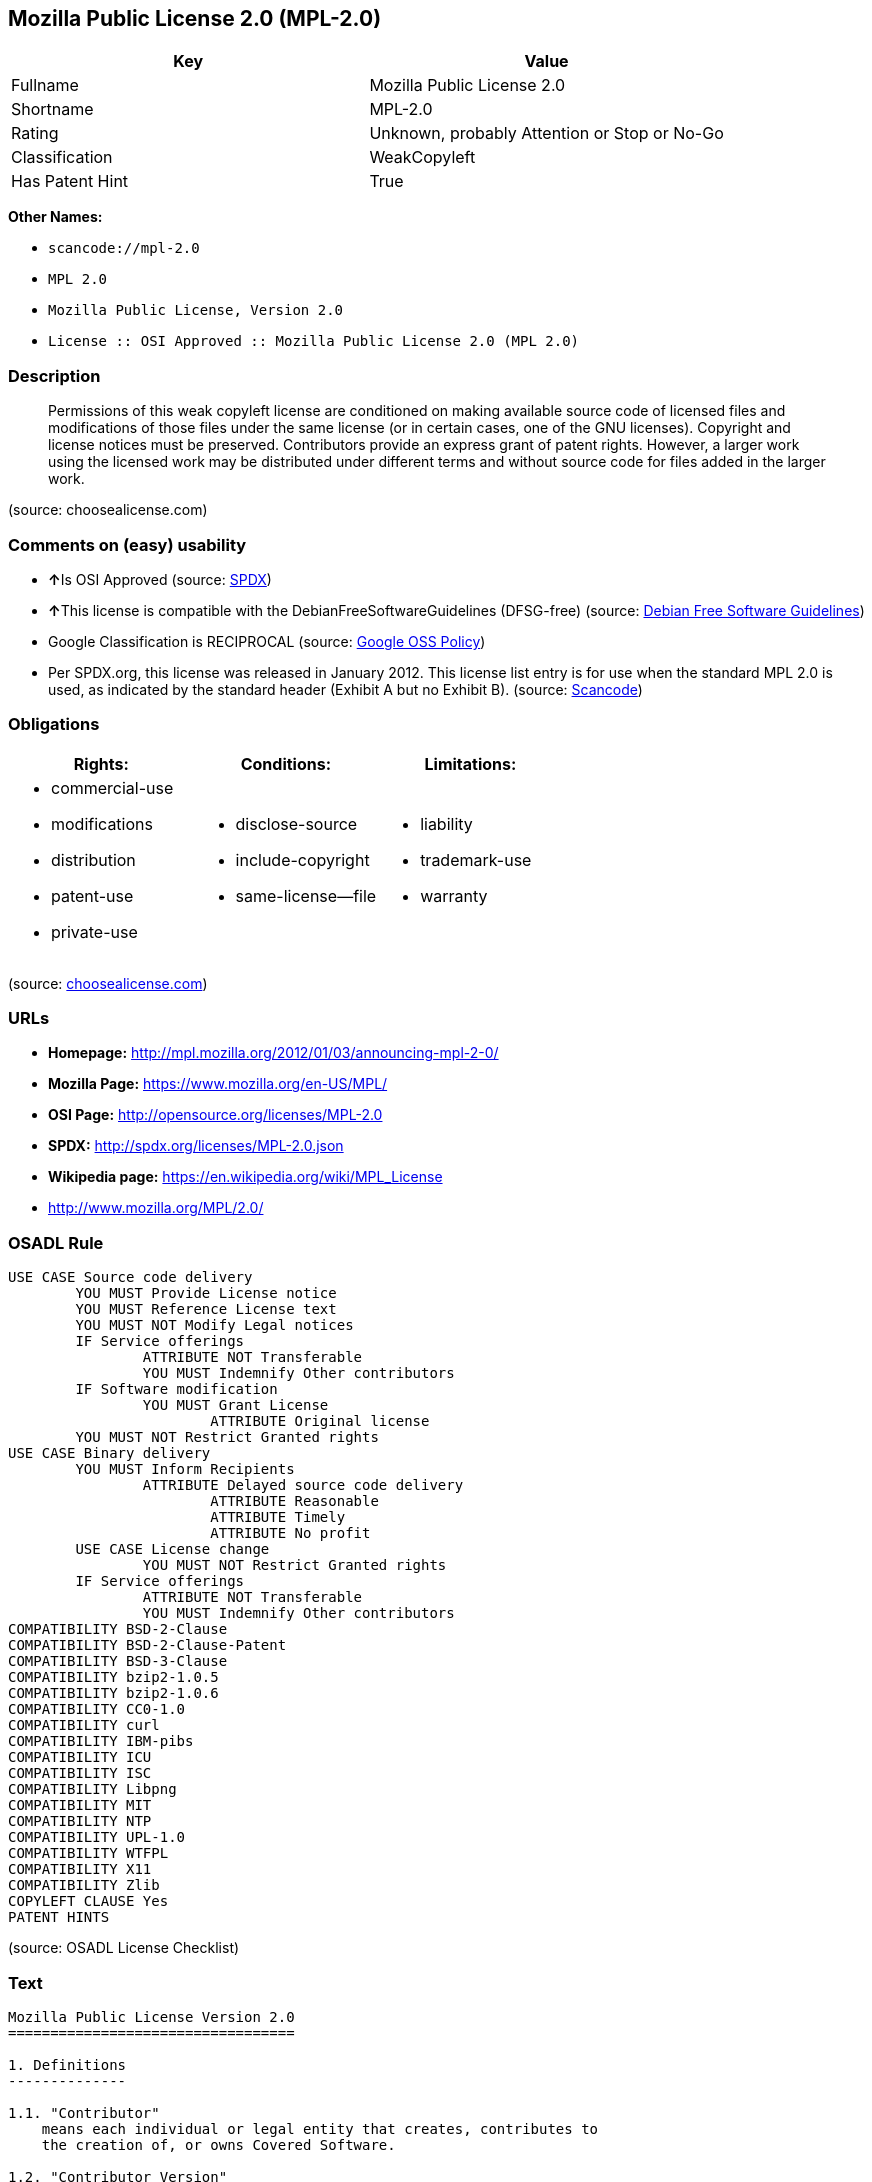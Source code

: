 == Mozilla Public License 2.0 (MPL-2.0)

[cols=",",options="header",]
|===
|Key |Value
|Fullname |Mozilla Public License 2.0
|Shortname |MPL-2.0
|Rating |Unknown, probably Attention or Stop or No-Go
|Classification |WeakCopyleft
|Has Patent Hint |True
|===

*Other Names:*

* `+scancode://mpl-2.0+`
* `+MPL 2.0+`
* `+Mozilla Public License, Version 2.0+`
* `+License :: OSI Approved :: Mozilla Public License 2.0 (MPL 2.0)+`

=== Description

____
Permissions of this weak copyleft license are conditioned on making
available source code of licensed files and modifications of those files
under the same license (or in certain cases, one of the GNU licenses).
Copyright and license notices must be preserved. Contributors provide an
express grant of patent rights. However, a larger work using the
licensed work may be distributed under different terms and without
source code for files added in the larger work.
____

(source: choosealicense.com)

=== Comments on (easy) usability

* **↑**Is OSI Approved (source:
https://spdx.org/licenses/MPL-2.0.html[SPDX])
* **↑**This license is compatible with the DebianFreeSoftwareGuidelines
(DFSG-free) (source: https://wiki.debian.org/DFSGLicenses[Debian Free
Software Guidelines])
* Google Classification is RECIPROCAL (source:
https://opensource.google.com/docs/thirdparty/licenses/[Google OSS
Policy])
* Per SPDX.org, this license was released in January 2012. This license
list entry is for use when the standard MPL 2.0 is used, as indicated by
the standard header (Exhibit A but no Exhibit B). (source:
https://github.com/nexB/scancode-toolkit/blob/develop/src/licensedcode/data/licenses/mpl-2.0.yml[Scancode])

=== Obligations

[cols=",,",options="header",]
|===
|Rights: |Conditions: |Limitations:
a|
* commercial-use
* modifications
* distribution
* patent-use
* private-use

a|
* disclose-source
* include-copyright
* same-license--file

a|
* liability
* trademark-use
* warranty

|===

(source:
https://github.com/github/choosealicense.com/blob/gh-pages/_licenses/mpl-2.0.txt[choosealicense.com])

=== URLs

* *Homepage:* http://mpl.mozilla.org/2012/01/03/announcing-mpl-2-0/
* *Mozilla Page:* https://www.mozilla.org/en-US/MPL/
* *OSI Page:* http://opensource.org/licenses/MPL-2.0
* *SPDX:* http://spdx.org/licenses/MPL-2.0.json
* *Wikipedia page:* https://en.wikipedia.org/wiki/MPL_License
* http://www.mozilla.org/MPL/2.0/

=== OSADL Rule

....
USE CASE Source code delivery
	YOU MUST Provide License notice
	YOU MUST Reference License text
	YOU MUST NOT Modify Legal notices
	IF Service offerings
		ATTRIBUTE NOT Transferable
		YOU MUST Indemnify Other contributors
	IF Software modification
		YOU MUST Grant License
			ATTRIBUTE Original license
	YOU MUST NOT Restrict Granted rights
USE CASE Binary delivery
	YOU MUST Inform Recipients
		ATTRIBUTE Delayed source code delivery
			ATTRIBUTE Reasonable
			ATTRIBUTE Timely
			ATTRIBUTE No profit
	USE CASE License change
		YOU MUST NOT Restrict Granted rights
	IF Service offerings
		ATTRIBUTE NOT Transferable
		YOU MUST Indemnify Other contributors
COMPATIBILITY BSD-2-Clause
COMPATIBILITY BSD-2-Clause-Patent
COMPATIBILITY BSD-3-Clause
COMPATIBILITY bzip2-1.0.5
COMPATIBILITY bzip2-1.0.6
COMPATIBILITY CC0-1.0
COMPATIBILITY curl
COMPATIBILITY IBM-pibs
COMPATIBILITY ICU
COMPATIBILITY ISC
COMPATIBILITY Libpng
COMPATIBILITY MIT
COMPATIBILITY NTP
COMPATIBILITY UPL-1.0
COMPATIBILITY WTFPL
COMPATIBILITY X11
COMPATIBILITY Zlib
COPYLEFT CLAUSE Yes
PATENT HINTS
....

(source: OSADL License Checklist)

=== Text

....
Mozilla Public License Version 2.0
==================================

1. Definitions
--------------

1.1. "Contributor"
    means each individual or legal entity that creates, contributes to
    the creation of, or owns Covered Software.

1.2. "Contributor Version"
    means the combination of the Contributions of others (if any) used
    by a Contributor and that particular Contributor's Contribution.

1.3. "Contribution"
    means Covered Software of a particular Contributor.

1.4. "Covered Software"
    means Source Code Form to which the initial Contributor has attached
    the notice in Exhibit A, the Executable Form of such Source Code
    Form, and Modifications of such Source Code Form, in each case
    including portions thereof.

1.5. "Incompatible With Secondary Licenses"
    means

    (a) that the initial Contributor has attached the notice described
        in Exhibit B to the Covered Software; or

    (b) that the Covered Software was made available under the terms of
        version 1.1 or earlier of the License, but not also under the
        terms of a Secondary License.

1.6. "Executable Form"
    means any form of the work other than Source Code Form.

1.7. "Larger Work"
    means a work that combines Covered Software with other material, in 
    a separate file or files, that is not Covered Software.

1.8. "License"
    means this document.

1.9. "Licensable"
    means having the right to grant, to the maximum extent possible,
    whether at the time of the initial grant or subsequently, any and
    all of the rights conveyed by this License.

1.10. "Modifications"
    means any of the following:

    (a) any file in Source Code Form that results from an addition to,
        deletion from, or modification of the contents of Covered
        Software; or

    (b) any new file in Source Code Form that contains any Covered
        Software.

1.11. "Patent Claims" of a Contributor
    means any patent claim(s), including without limitation, method,
    process, and apparatus claims, in any patent Licensable by such
    Contributor that would be infringed, but for the grant of the
    License, by the making, using, selling, offering for sale, having
    made, import, or transfer of either its Contributions or its
    Contributor Version.

1.12. "Secondary License"
    means either the GNU General Public License, Version 2.0, the GNU
    Lesser General Public License, Version 2.1, the GNU Affero General
    Public License, Version 3.0, or any later versions of those
    licenses.

1.13. "Source Code Form"
    means the form of the work preferred for making modifications.

1.14. "You" (or "Your")
    means an individual or a legal entity exercising rights under this
    License. For legal entities, "You" includes any entity that
    controls, is controlled by, or is under common control with You. For
    purposes of this definition, "control" means (a) the power, direct
    or indirect, to cause the direction or management of such entity,
    whether by contract or otherwise, or (b) ownership of more than
    fifty percent (50%) of the outstanding shares or beneficial
    ownership of such entity.

2. License Grants and Conditions
--------------------------------

2.1. Grants

Each Contributor hereby grants You a world-wide, royalty-free,
non-exclusive license:

(a) under intellectual property rights (other than patent or trademark)
    Licensable by such Contributor to use, reproduce, make available,
    modify, display, perform, distribute, and otherwise exploit its
    Contributions, either on an unmodified basis, with Modifications, or
    as part of a Larger Work; and

(b) under Patent Claims of such Contributor to make, use, sell, offer
    for sale, have made, import, and otherwise transfer either its
    Contributions or its Contributor Version.

2.2. Effective Date

The licenses granted in Section 2.1 with respect to any Contribution
become effective for each Contribution on the date the Contributor first
distributes such Contribution.

2.3. Limitations on Grant Scope

The licenses granted in this Section 2 are the only rights granted under
this License. No additional rights or licenses will be implied from the
distribution or licensing of Covered Software under this License.
Notwithstanding Section 2.1(b) above, no patent license is granted by a
Contributor:

(a) for any code that a Contributor has removed from Covered Software;
    or

(b) for infringements caused by: (i) Your and any other third party's
    modifications of Covered Software, or (ii) the combination of its
    Contributions with other software (except as part of its Contributor
    Version); or

(c) under Patent Claims infringed by Covered Software in the absence of
    its Contributions.

This License does not grant any rights in the trademarks, service marks,
or logos of any Contributor (except as may be necessary to comply with
the notice requirements in Section 3.4).

2.4. Subsequent Licenses

No Contributor makes additional grants as a result of Your choice to
distribute the Covered Software under a subsequent version of this
License (see Section 10.2) or under the terms of a Secondary License (if
permitted under the terms of Section 3.3).

2.5. Representation

Each Contributor represents that the Contributor believes its
Contributions are its original creation(s) or it has sufficient rights
to grant the rights to its Contributions conveyed by this License.

2.6. Fair Use

This License is not intended to limit any rights You have under
applicable copyright doctrines of fair use, fair dealing, or other
equivalents.

2.7. Conditions

Sections 3.1, 3.2, 3.3, and 3.4 are conditions of the licenses granted
in Section 2.1.

3. Responsibilities
-------------------

3.1. Distribution of Source Form

All distribution of Covered Software in Source Code Form, including any
Modifications that You create or to which You contribute, must be under
the terms of this License. You must inform recipients that the Source
Code Form of the Covered Software is governed by the terms of this
License, and how they can obtain a copy of this License. You may not
attempt to alter or restrict the recipients' rights in the Source Code
Form.

3.2. Distribution of Executable Form

If You distribute Covered Software in Executable Form then:

(a) such Covered Software must also be made available in Source Code
    Form, as described in Section 3.1, and You must inform recipients of
    the Executable Form how they can obtain a copy of such Source Code
    Form by reasonable means in a timely manner, at a charge no more
    than the cost of distribution to the recipient; and

(b) You may distribute such Executable Form under the terms of this
    License, or sublicense it under different terms, provided that the
    license for the Executable Form does not attempt to limit or alter
    the recipients' rights in the Source Code Form under this License.

3.3. Distribution of a Larger Work

You may create and distribute a Larger Work under terms of Your choice,
provided that You also comply with the requirements of this License for
the Covered Software. If the Larger Work is a combination of Covered
Software with a work governed by one or more Secondary Licenses, and the
Covered Software is not Incompatible With Secondary Licenses, this
License permits You to additionally distribute such Covered Software
under the terms of such Secondary License(s), so that the recipient of
the Larger Work may, at their option, further distribute the Covered
Software under the terms of either this License or such Secondary
License(s).

3.4. Notices

You may not remove or alter the substance of any license notices
(including copyright notices, patent notices, disclaimers of warranty,
or limitations of liability) contained within the Source Code Form of
the Covered Software, except that You may alter any license notices to
the extent required to remedy known factual inaccuracies.

3.5. Application of Additional Terms

You may choose to offer, and to charge a fee for, warranty, support,
indemnity or liability obligations to one or more recipients of Covered
Software. However, You may do so only on Your own behalf, and not on
behalf of any Contributor. You must make it absolutely clear that any
such warranty, support, indemnity, or liability obligation is offered by
You alone, and You hereby agree to indemnify every Contributor for any
liability incurred by such Contributor as a result of warranty, support,
indemnity or liability terms You offer. You may include additional
disclaimers of warranty and limitations of liability specific to any
jurisdiction.

4. Inability to Comply Due to Statute or Regulation
---------------------------------------------------

If it is impossible for You to comply with any of the terms of this
License with respect to some or all of the Covered Software due to
statute, judicial order, or regulation then You must: (a) comply with
the terms of this License to the maximum extent possible; and (b)
describe the limitations and the code they affect. Such description must
be placed in a text file included with all distributions of the Covered
Software under this License. Except to the extent prohibited by statute
or regulation, such description must be sufficiently detailed for a
recipient of ordinary skill to be able to understand it.

5. Termination
--------------

5.1. The rights granted under this License will terminate automatically
if You fail to comply with any of its terms. However, if You become
compliant, then the rights granted under this License from a particular
Contributor are reinstated (a) provisionally, unless and until such
Contributor explicitly and finally terminates Your grants, and (b) on an
ongoing basis, if such Contributor fails to notify You of the
non-compliance by some reasonable means prior to 60 days after You have
come back into compliance. Moreover, Your grants from a particular
Contributor are reinstated on an ongoing basis if such Contributor
notifies You of the non-compliance by some reasonable means, this is the
first time You have received notice of non-compliance with this License
from such Contributor, and You become compliant prior to 30 days after
Your receipt of the notice.

5.2. If You initiate litigation against any entity by asserting a patent
infringement claim (excluding declaratory judgment actions,
counter-claims, and cross-claims) alleging that a Contributor Version
directly or indirectly infringes any patent, then the rights granted to
You by any and all Contributors for the Covered Software under Section
2.1 of this License shall terminate.

5.3. In the event of termination under Sections 5.1 or 5.2 above, all
end user license agreements (excluding distributors and resellers) which
have been validly granted by You or Your distributors under this License
prior to termination shall survive termination.

************************************************************************
*                                                                      *
*  6. Disclaimer of Warranty                                           *
*  -------------------------                                           *
*                                                                      *
*  Covered Software is provided under this License on an "as is"       *
*  basis, without warranty of any kind, either expressed, implied, or  *
*  statutory, including, without limitation, warranties that the       *
*  Covered Software is free of defects, merchantable, fit for a        *
*  particular purpose or non-infringing. The entire risk as to the     *
*  quality and performance of the Covered Software is with You.        *
*  Should any Covered Software prove defective in any respect, You     *
*  (not any Contributor) assume the cost of any necessary servicing,   *
*  repair, or correction. This disclaimer of warranty constitutes an   *
*  essential part of this License. No use of any Covered Software is   *
*  authorized under this License except under this disclaimer.         *
*                                                                      *
************************************************************************

************************************************************************
*                                                                      *
*  7. Limitation of Liability                                          *
*  --------------------------                                          *
*                                                                      *
*  Under no circumstances and under no legal theory, whether tort      *
*  (including negligence), contract, or otherwise, shall any           *
*  Contributor, or anyone who distributes Covered Software as          *
*  permitted above, be liable to You for any direct, indirect,         *
*  special, incidental, or consequential damages of any character      *
*  including, without limitation, damages for lost profits, loss of    *
*  goodwill, work stoppage, computer failure or malfunction, or any    *
*  and all other commercial damages or losses, even if such party      *
*  shall have been informed of the possibility of such damages. This   *
*  limitation of liability shall not apply to liability for death or   *
*  personal injury resulting from such party's negligence to the       *
*  extent applicable law prohibits such limitation. Some               *
*  jurisdictions do not allow the exclusion or limitation of           *
*  incidental or consequential damages, so this exclusion and          *
*  limitation may not apply to You.                                    *
*                                                                      *
************************************************************************

8. Litigation
-------------

Any litigation relating to this License may be brought only in the
courts of a jurisdiction where the defendant maintains its principal
place of business and such litigation shall be governed by laws of that
jurisdiction, without reference to its conflict-of-law provisions.
Nothing in this Section shall prevent a party's ability to bring
cross-claims or counter-claims.

9. Miscellaneous
----------------

This License represents the complete agreement concerning the subject
matter hereof. If any provision of this License is held to be
unenforceable, such provision shall be reformed only to the extent
necessary to make it enforceable. Any law or regulation which provides
that the language of a contract shall be construed against the drafter
shall not be used to construe this License against a Contributor.

10. Versions of the License
---------------------------

10.1. New Versions

Mozilla Foundation is the license steward. Except as provided in Section
10.3, no one other than the license steward has the right to modify or
publish new versions of this License. Each version will be given a
distinguishing version number.

10.2. Effect of New Versions

You may distribute the Covered Software under the terms of the version
of the License under which You originally received the Covered Software,
or under the terms of any subsequent version published by the license
steward.

10.3. Modified Versions

If you create software not governed by this License, and you want to
create a new license for such software, you may create and use a
modified version of this License if you rename the license and remove
any references to the name of the license steward (except to note that
such modified license differs from this License).

10.4. Distributing Source Code Form that is Incompatible With Secondary
Licenses

If You choose to distribute Source Code Form that is Incompatible With
Secondary Licenses under the terms of this version of the License, the
notice described in Exhibit B of this License must be attached.

Exhibit A - Source Code Form License Notice
-------------------------------------------

  This Source Code Form is subject to the terms of the Mozilla Public
  License, v. 2.0. If a copy of the MPL was not distributed with this
  file, You can obtain one at http://mozilla.org/MPL/2.0/.

If it is not possible or desirable to put the notice in a particular
file, then You may include the notice in a location (such as a LICENSE
file in a relevant directory) where a recipient would be likely to look
for such a notice.

You may add additional accurate notices of copyright ownership.

Exhibit B - "Incompatible With Secondary Licenses" Notice
---------------------------------------------------------

  This Source Code Form is "Incompatible With Secondary Licenses", as
  defined by the Mozilla Public License, v. 2.0.
....

'''''

=== Raw Data

....
{
    "__impliedNames": [
        "MPL-2.0",
        "Mozilla Public License 2.0",
        "scancode://mpl-2.0",
        "MPL 2.0",
        "mpl-2.0",
        "Mozilla Public License, Version 2.0",
        "License :: OSI Approved :: Mozilla Public License 2.0 (MPL 2.0)"
    ],
    "__impliedId": "MPL-2.0",
    "__impliedAmbiguousNames": [
        "Mozilla Public License (MPL)"
    ],
    "__hasPatentHint": true,
    "facts": {
        "Open Knowledge International": {
            "is_generic": null,
            "status": "active",
            "domain_software": true,
            "url": "https://opensource.org/licenses/MPL-2.0",
            "maintainer": "Mozilla Foundation",
            "od_conformance": "not reviewed",
            "_sourceURL": "https://github.com/okfn/licenses/blob/master/licenses.csv",
            "domain_data": false,
            "osd_conformance": "approved",
            "id": "MPL-2.0",
            "title": "Mozilla Public License 2.0",
            "_implications": {
                "__impliedNames": [
                    "MPL-2.0",
                    "Mozilla Public License 2.0"
                ],
                "__impliedId": "MPL-2.0",
                "__impliedURLs": [
                    [
                        null,
                        "https://opensource.org/licenses/MPL-2.0"
                    ]
                ]
            },
            "domain_content": false
        },
        "SPDX": {
            "isSPDXLicenseDeprecated": false,
            "spdxFullName": "Mozilla Public License 2.0",
            "spdxDetailsURL": "http://spdx.org/licenses/MPL-2.0.json",
            "_sourceURL": "https://spdx.org/licenses/MPL-2.0.html",
            "spdxLicIsOSIApproved": true,
            "spdxSeeAlso": [
                "http://www.mozilla.org/MPL/2.0/",
                "https://opensource.org/licenses/MPL-2.0"
            ],
            "_implications": {
                "__impliedNames": [
                    "MPL-2.0",
                    "Mozilla Public License 2.0"
                ],
                "__impliedId": "MPL-2.0",
                "__impliedJudgement": [
                    [
                        "SPDX",
                        {
                            "tag": "PositiveJudgement",
                            "contents": "Is OSI Approved"
                        }
                    ]
                ],
                "__isOsiApproved": true,
                "__impliedURLs": [
                    [
                        "SPDX",
                        "http://spdx.org/licenses/MPL-2.0.json"
                    ],
                    [
                        null,
                        "http://www.mozilla.org/MPL/2.0/"
                    ],
                    [
                        null,
                        "https://opensource.org/licenses/MPL-2.0"
                    ]
                ]
            },
            "spdxLicenseId": "MPL-2.0"
        },
        "OSADL License Checklist": {
            "_sourceURL": "https://www.osadl.org/fileadmin/checklists/unreflicenses/MPL-2.0.txt",
            "spdxId": "MPL-2.0",
            "osadlRule": "USE CASE Source code delivery\n\tYOU MUST Provide License notice\n\tYOU MUST Reference License text\n\tYOU MUST NOT Modify Legal notices\n\tIF Service offerings\n\t\tATTRIBUTE NOT Transferable\n\t\tYOU MUST Indemnify Other contributors\n\tIF Software modification\n\t\tYOU MUST Grant License\n\t\t\tATTRIBUTE Original license\n\tYOU MUST NOT Restrict Granted rights\nUSE CASE Binary delivery\n\tYOU MUST Inform Recipients\n\t\tATTRIBUTE Delayed source code delivery\n\t\t\tATTRIBUTE Reasonable\n\t\t\tATTRIBUTE Timely\n\t\t\tATTRIBUTE No profit\n\tUSE CASE License change\n\t\tYOU MUST NOT Restrict Granted rights\n\tIF Service offerings\n\t\tATTRIBUTE NOT Transferable\n\t\tYOU MUST Indemnify Other contributors\nCOMPATIBILITY BSD-2-Clause\r\nCOMPATIBILITY BSD-2-Clause-Patent\r\nCOMPATIBILITY BSD-3-Clause\r\nCOMPATIBILITY bzip2-1.0.5\r\nCOMPATIBILITY bzip2-1.0.6\r\nCOMPATIBILITY CC0-1.0\r\nCOMPATIBILITY curl\r\nCOMPATIBILITY IBM-pibs\r\nCOMPATIBILITY ICU\r\nCOMPATIBILITY ISC\r\nCOMPATIBILITY Libpng\r\nCOMPATIBILITY MIT\r\nCOMPATIBILITY NTP\r\nCOMPATIBILITY UPL-1.0\r\nCOMPATIBILITY WTFPL\r\nCOMPATIBILITY X11\r\nCOMPATIBILITY Zlib\r\nCOPYLEFT CLAUSE Yes\nPATENT HINTS\n",
            "_implications": {
                "__impliedNames": [
                    "MPL-2.0"
                ],
                "__impliedCopyleft": [
                    [
                        "OSADL License Checklist",
                        "Copyleft"
                    ]
                ],
                "__calculatedCopyleft": "Copyleft"
            }
        },
        "Scancode": {
            "otherUrls": [
                "https://opensource.org/licenses/MPL-2.0"
            ],
            "homepageUrl": "http://mpl.mozilla.org/2012/01/03/announcing-mpl-2-0/",
            "shortName": "MPL 2.0",
            "textUrls": null,
            "text": "Mozilla Public License Version 2.0\n==================================\n\n1. Definitions\n--------------\n\n1.1. \"Contributor\"\n    means each individual or legal entity that creates, contributes to\n    the creation of, or owns Covered Software.\n\n1.2. \"Contributor Version\"\n    means the combination of the Contributions of others (if any) used\n    by a Contributor and that particular Contributor's Contribution.\n\n1.3. \"Contribution\"\n    means Covered Software of a particular Contributor.\n\n1.4. \"Covered Software\"\n    means Source Code Form to which the initial Contributor has attached\n    the notice in Exhibit A, the Executable Form of such Source Code\n    Form, and Modifications of such Source Code Form, in each case\n    including portions thereof.\n\n1.5. \"Incompatible With Secondary Licenses\"\n    means\n\n    (a) that the initial Contributor has attached the notice described\n        in Exhibit B to the Covered Software; or\n\n    (b) that the Covered Software was made available under the terms of\n        version 1.1 or earlier of the License, but not also under the\n        terms of a Secondary License.\n\n1.6. \"Executable Form\"\n    means any form of the work other than Source Code Form.\n\n1.7. \"Larger Work\"\n    means a work that combines Covered Software with other material, in \n    a separate file or files, that is not Covered Software.\n\n1.8. \"License\"\n    means this document.\n\n1.9. \"Licensable\"\n    means having the right to grant, to the maximum extent possible,\n    whether at the time of the initial grant or subsequently, any and\n    all of the rights conveyed by this License.\n\n1.10. \"Modifications\"\n    means any of the following:\n\n    (a) any file in Source Code Form that results from an addition to,\n        deletion from, or modification of the contents of Covered\n        Software; or\n\n    (b) any new file in Source Code Form that contains any Covered\n        Software.\n\n1.11. \"Patent Claims\" of a Contributor\n    means any patent claim(s), including without limitation, method,\n    process, and apparatus claims, in any patent Licensable by such\n    Contributor that would be infringed, but for the grant of the\n    License, by the making, using, selling, offering for sale, having\n    made, import, or transfer of either its Contributions or its\n    Contributor Version.\n\n1.12. \"Secondary License\"\n    means either the GNU General Public License, Version 2.0, the GNU\n    Lesser General Public License, Version 2.1, the GNU Affero General\n    Public License, Version 3.0, or any later versions of those\n    licenses.\n\n1.13. \"Source Code Form\"\n    means the form of the work preferred for making modifications.\n\n1.14. \"You\" (or \"Your\")\n    means an individual or a legal entity exercising rights under this\n    License. For legal entities, \"You\" includes any entity that\n    controls, is controlled by, or is under common control with You. For\n    purposes of this definition, \"control\" means (a) the power, direct\n    or indirect, to cause the direction or management of such entity,\n    whether by contract or otherwise, or (b) ownership of more than\n    fifty percent (50%) of the outstanding shares or beneficial\n    ownership of such entity.\n\n2. License Grants and Conditions\n--------------------------------\n\n2.1. Grants\n\nEach Contributor hereby grants You a world-wide, royalty-free,\nnon-exclusive license:\n\n(a) under intellectual property rights (other than patent or trademark)\n    Licensable by such Contributor to use, reproduce, make available,\n    modify, display, perform, distribute, and otherwise exploit its\n    Contributions, either on an unmodified basis, with Modifications, or\n    as part of a Larger Work; and\n\n(b) under Patent Claims of such Contributor to make, use, sell, offer\n    for sale, have made, import, and otherwise transfer either its\n    Contributions or its Contributor Version.\n\n2.2. Effective Date\n\nThe licenses granted in Section 2.1 with respect to any Contribution\nbecome effective for each Contribution on the date the Contributor first\ndistributes such Contribution.\n\n2.3. Limitations on Grant Scope\n\nThe licenses granted in this Section 2 are the only rights granted under\nthis License. No additional rights or licenses will be implied from the\ndistribution or licensing of Covered Software under this License.\nNotwithstanding Section 2.1(b) above, no patent license is granted by a\nContributor:\n\n(a) for any code that a Contributor has removed from Covered Software;\n    or\n\n(b) for infringements caused by: (i) Your and any other third party's\n    modifications of Covered Software, or (ii) the combination of its\n    Contributions with other software (except as part of its Contributor\n    Version); or\n\n(c) under Patent Claims infringed by Covered Software in the absence of\n    its Contributions.\n\nThis License does not grant any rights in the trademarks, service marks,\nor logos of any Contributor (except as may be necessary to comply with\nthe notice requirements in Section 3.4).\n\n2.4. Subsequent Licenses\n\nNo Contributor makes additional grants as a result of Your choice to\ndistribute the Covered Software under a subsequent version of this\nLicense (see Section 10.2) or under the terms of a Secondary License (if\npermitted under the terms of Section 3.3).\n\n2.5. Representation\n\nEach Contributor represents that the Contributor believes its\nContributions are its original creation(s) or it has sufficient rights\nto grant the rights to its Contributions conveyed by this License.\n\n2.6. Fair Use\n\nThis License is not intended to limit any rights You have under\napplicable copyright doctrines of fair use, fair dealing, or other\nequivalents.\n\n2.7. Conditions\n\nSections 3.1, 3.2, 3.3, and 3.4 are conditions of the licenses granted\nin Section 2.1.\n\n3. Responsibilities\n-------------------\n\n3.1. Distribution of Source Form\n\nAll distribution of Covered Software in Source Code Form, including any\nModifications that You create or to which You contribute, must be under\nthe terms of this License. You must inform recipients that the Source\nCode Form of the Covered Software is governed by the terms of this\nLicense, and how they can obtain a copy of this License. You may not\nattempt to alter or restrict the recipients' rights in the Source Code\nForm.\n\n3.2. Distribution of Executable Form\n\nIf You distribute Covered Software in Executable Form then:\n\n(a) such Covered Software must also be made available in Source Code\n    Form, as described in Section 3.1, and You must inform recipients of\n    the Executable Form how they can obtain a copy of such Source Code\n    Form by reasonable means in a timely manner, at a charge no more\n    than the cost of distribution to the recipient; and\n\n(b) You may distribute such Executable Form under the terms of this\n    License, or sublicense it under different terms, provided that the\n    license for the Executable Form does not attempt to limit or alter\n    the recipients' rights in the Source Code Form under this License.\n\n3.3. Distribution of a Larger Work\n\nYou may create and distribute a Larger Work under terms of Your choice,\nprovided that You also comply with the requirements of this License for\nthe Covered Software. If the Larger Work is a combination of Covered\nSoftware with a work governed by one or more Secondary Licenses, and the\nCovered Software is not Incompatible With Secondary Licenses, this\nLicense permits You to additionally distribute such Covered Software\nunder the terms of such Secondary License(s), so that the recipient of\nthe Larger Work may, at their option, further distribute the Covered\nSoftware under the terms of either this License or such Secondary\nLicense(s).\n\n3.4. Notices\n\nYou may not remove or alter the substance of any license notices\n(including copyright notices, patent notices, disclaimers of warranty,\nor limitations of liability) contained within the Source Code Form of\nthe Covered Software, except that You may alter any license notices to\nthe extent required to remedy known factual inaccuracies.\n\n3.5. Application of Additional Terms\n\nYou may choose to offer, and to charge a fee for, warranty, support,\nindemnity or liability obligations to one or more recipients of Covered\nSoftware. However, You may do so only on Your own behalf, and not on\nbehalf of any Contributor. You must make it absolutely clear that any\nsuch warranty, support, indemnity, or liability obligation is offered by\nYou alone, and You hereby agree to indemnify every Contributor for any\nliability incurred by such Contributor as a result of warranty, support,\nindemnity or liability terms You offer. You may include additional\ndisclaimers of warranty and limitations of liability specific to any\njurisdiction.\n\n4. Inability to Comply Due to Statute or Regulation\n---------------------------------------------------\n\nIf it is impossible for You to comply with any of the terms of this\nLicense with respect to some or all of the Covered Software due to\nstatute, judicial order, or regulation then You must: (a) comply with\nthe terms of this License to the maximum extent possible; and (b)\ndescribe the limitations and the code they affect. Such description must\nbe placed in a text file included with all distributions of the Covered\nSoftware under this License. Except to the extent prohibited by statute\nor regulation, such description must be sufficiently detailed for a\nrecipient of ordinary skill to be able to understand it.\n\n5. Termination\n--------------\n\n5.1. The rights granted under this License will terminate automatically\nif You fail to comply with any of its terms. However, if You become\ncompliant, then the rights granted under this License from a particular\nContributor are reinstated (a) provisionally, unless and until such\nContributor explicitly and finally terminates Your grants, and (b) on an\nongoing basis, if such Contributor fails to notify You of the\nnon-compliance by some reasonable means prior to 60 days after You have\ncome back into compliance. Moreover, Your grants from a particular\nContributor are reinstated on an ongoing basis if such Contributor\nnotifies You of the non-compliance by some reasonable means, this is the\nfirst time You have received notice of non-compliance with this License\nfrom such Contributor, and You become compliant prior to 30 days after\nYour receipt of the notice.\n\n5.2. If You initiate litigation against any entity by asserting a patent\ninfringement claim (excluding declaratory judgment actions,\ncounter-claims, and cross-claims) alleging that a Contributor Version\ndirectly or indirectly infringes any patent, then the rights granted to\nYou by any and all Contributors for the Covered Software under Section\n2.1 of this License shall terminate.\n\n5.3. In the event of termination under Sections 5.1 or 5.2 above, all\nend user license agreements (excluding distributors and resellers) which\nhave been validly granted by You or Your distributors under this License\nprior to termination shall survive termination.\n\n************************************************************************\n*                                                                      *\n*  6. Disclaimer of Warranty                                           *\n*  -------------------------                                           *\n*                                                                      *\n*  Covered Software is provided under this License on an \"as is\"       *\n*  basis, without warranty of any kind, either expressed, implied, or  *\n*  statutory, including, without limitation, warranties that the       *\n*  Covered Software is free of defects, merchantable, fit for a        *\n*  particular purpose or non-infringing. The entire risk as to the     *\n*  quality and performance of the Covered Software is with You.        *\n*  Should any Covered Software prove defective in any respect, You     *\n*  (not any Contributor) assume the cost of any necessary servicing,   *\n*  repair, or correction. This disclaimer of warranty constitutes an   *\n*  essential part of this License. No use of any Covered Software is   *\n*  authorized under this License except under this disclaimer.         *\n*                                                                      *\n************************************************************************\n\n************************************************************************\n*                                                                      *\n*  7. Limitation of Liability                                          *\n*  --------------------------                                          *\n*                                                                      *\n*  Under no circumstances and under no legal theory, whether tort      *\n*  (including negligence), contract, or otherwise, shall any           *\n*  Contributor, or anyone who distributes Covered Software as          *\n*  permitted above, be liable to You for any direct, indirect,         *\n*  special, incidental, or consequential damages of any character      *\n*  including, without limitation, damages for lost profits, loss of    *\n*  goodwill, work stoppage, computer failure or malfunction, or any    *\n*  and all other commercial damages or losses, even if such party      *\n*  shall have been informed of the possibility of such damages. This   *\n*  limitation of liability shall not apply to liability for death or   *\n*  personal injury resulting from such party's negligence to the       *\n*  extent applicable law prohibits such limitation. Some               *\n*  jurisdictions do not allow the exclusion or limitation of           *\n*  incidental or consequential damages, so this exclusion and          *\n*  limitation may not apply to You.                                    *\n*                                                                      *\n************************************************************************\n\n8. Litigation\n-------------\n\nAny litigation relating to this License may be brought only in the\ncourts of a jurisdiction where the defendant maintains its principal\nplace of business and such litigation shall be governed by laws of that\njurisdiction, without reference to its conflict-of-law provisions.\nNothing in this Section shall prevent a party's ability to bring\ncross-claims or counter-claims.\n\n9. Miscellaneous\n----------------\n\nThis License represents the complete agreement concerning the subject\nmatter hereof. If any provision of this License is held to be\nunenforceable, such provision shall be reformed only to the extent\nnecessary to make it enforceable. Any law or regulation which provides\nthat the language of a contract shall be construed against the drafter\nshall not be used to construe this License against a Contributor.\n\n10. Versions of the License\n---------------------------\n\n10.1. New Versions\n\nMozilla Foundation is the license steward. Except as provided in Section\n10.3, no one other than the license steward has the right to modify or\npublish new versions of this License. Each version will be given a\ndistinguishing version number.\n\n10.2. Effect of New Versions\n\nYou may distribute the Covered Software under the terms of the version\nof the License under which You originally received the Covered Software,\nor under the terms of any subsequent version published by the license\nsteward.\n\n10.3. Modified Versions\n\nIf you create software not governed by this License, and you want to\ncreate a new license for such software, you may create and use a\nmodified version of this License if you rename the license and remove\nany references to the name of the license steward (except to note that\nsuch modified license differs from this License).\n\n10.4. Distributing Source Code Form that is Incompatible With Secondary\nLicenses\n\nIf You choose to distribute Source Code Form that is Incompatible With\nSecondary Licenses under the terms of this version of the License, the\nnotice described in Exhibit B of this License must be attached.\n\nExhibit A - Source Code Form License Notice\n-------------------------------------------\n\n  This Source Code Form is subject to the terms of the Mozilla Public\n  License, v. 2.0. If a copy of the MPL was not distributed with this\n  file, You can obtain one at http://mozilla.org/MPL/2.0/.\n\nIf it is not possible or desirable to put the notice in a particular\nfile, then You may include the notice in a location (such as a LICENSE\nfile in a relevant directory) where a recipient would be likely to look\nfor such a notice.\n\nYou may add additional accurate notices of copyright ownership.\n\nExhibit B - \"Incompatible With Secondary Licenses\" Notice\n---------------------------------------------------------\n\n  This Source Code Form is \"Incompatible With Secondary Licenses\", as\n  defined by the Mozilla Public License, v. 2.0.",
            "category": "Copyleft Limited",
            "osiUrl": "http://opensource.org/licenses/MPL-2.0",
            "owner": "Mozilla",
            "_sourceURL": "https://github.com/nexB/scancode-toolkit/blob/develop/src/licensedcode/data/licenses/mpl-2.0.yml",
            "key": "mpl-2.0",
            "name": "Mozilla Public License 2.0",
            "spdxId": "MPL-2.0",
            "notes": "Per SPDX.org, this license was released in January 2012. This license list\nentry is for use when the standard MPL 2.0 is used, as indicated by the\nstandard header (Exhibit A but no Exhibit B).\n",
            "_implications": {
                "__impliedNames": [
                    "scancode://mpl-2.0",
                    "MPL 2.0",
                    "MPL-2.0"
                ],
                "__impliedId": "MPL-2.0",
                "__impliedJudgement": [
                    [
                        "Scancode",
                        {
                            "tag": "NeutralJudgement",
                            "contents": "Per SPDX.org, this license was released in January 2012. This license list\nentry is for use when the standard MPL 2.0 is used, as indicated by the\nstandard header (Exhibit A but no Exhibit B).\n"
                        }
                    ]
                ],
                "__impliedCopyleft": [
                    [
                        "Scancode",
                        "WeakCopyleft"
                    ]
                ],
                "__calculatedCopyleft": "WeakCopyleft",
                "__impliedText": "Mozilla Public License Version 2.0\n==================================\n\n1. Definitions\n--------------\n\n1.1. \"Contributor\"\n    means each individual or legal entity that creates, contributes to\n    the creation of, or owns Covered Software.\n\n1.2. \"Contributor Version\"\n    means the combination of the Contributions of others (if any) used\n    by a Contributor and that particular Contributor's Contribution.\n\n1.3. \"Contribution\"\n    means Covered Software of a particular Contributor.\n\n1.4. \"Covered Software\"\n    means Source Code Form to which the initial Contributor has attached\n    the notice in Exhibit A, the Executable Form of such Source Code\n    Form, and Modifications of such Source Code Form, in each case\n    including portions thereof.\n\n1.5. \"Incompatible With Secondary Licenses\"\n    means\n\n    (a) that the initial Contributor has attached the notice described\n        in Exhibit B to the Covered Software; or\n\n    (b) that the Covered Software was made available under the terms of\n        version 1.1 or earlier of the License, but not also under the\n        terms of a Secondary License.\n\n1.6. \"Executable Form\"\n    means any form of the work other than Source Code Form.\n\n1.7. \"Larger Work\"\n    means a work that combines Covered Software with other material, in \n    a separate file or files, that is not Covered Software.\n\n1.8. \"License\"\n    means this document.\n\n1.9. \"Licensable\"\n    means having the right to grant, to the maximum extent possible,\n    whether at the time of the initial grant or subsequently, any and\n    all of the rights conveyed by this License.\n\n1.10. \"Modifications\"\n    means any of the following:\n\n    (a) any file in Source Code Form that results from an addition to,\n        deletion from, or modification of the contents of Covered\n        Software; or\n\n    (b) any new file in Source Code Form that contains any Covered\n        Software.\n\n1.11. \"Patent Claims\" of a Contributor\n    means any patent claim(s), including without limitation, method,\n    process, and apparatus claims, in any patent Licensable by such\n    Contributor that would be infringed, but for the grant of the\n    License, by the making, using, selling, offering for sale, having\n    made, import, or transfer of either its Contributions or its\n    Contributor Version.\n\n1.12. \"Secondary License\"\n    means either the GNU General Public License, Version 2.0, the GNU\n    Lesser General Public License, Version 2.1, the GNU Affero General\n    Public License, Version 3.0, or any later versions of those\n    licenses.\n\n1.13. \"Source Code Form\"\n    means the form of the work preferred for making modifications.\n\n1.14. \"You\" (or \"Your\")\n    means an individual or a legal entity exercising rights under this\n    License. For legal entities, \"You\" includes any entity that\n    controls, is controlled by, or is under common control with You. For\n    purposes of this definition, \"control\" means (a) the power, direct\n    or indirect, to cause the direction or management of such entity,\n    whether by contract or otherwise, or (b) ownership of more than\n    fifty percent (50%) of the outstanding shares or beneficial\n    ownership of such entity.\n\n2. License Grants and Conditions\n--------------------------------\n\n2.1. Grants\n\nEach Contributor hereby grants You a world-wide, royalty-free,\nnon-exclusive license:\n\n(a) under intellectual property rights (other than patent or trademark)\n    Licensable by such Contributor to use, reproduce, make available,\n    modify, display, perform, distribute, and otherwise exploit its\n    Contributions, either on an unmodified basis, with Modifications, or\n    as part of a Larger Work; and\n\n(b) under Patent Claims of such Contributor to make, use, sell, offer\n    for sale, have made, import, and otherwise transfer either its\n    Contributions or its Contributor Version.\n\n2.2. Effective Date\n\nThe licenses granted in Section 2.1 with respect to any Contribution\nbecome effective for each Contribution on the date the Contributor first\ndistributes such Contribution.\n\n2.3. Limitations on Grant Scope\n\nThe licenses granted in this Section 2 are the only rights granted under\nthis License. No additional rights or licenses will be implied from the\ndistribution or licensing of Covered Software under this License.\nNotwithstanding Section 2.1(b) above, no patent license is granted by a\nContributor:\n\n(a) for any code that a Contributor has removed from Covered Software;\n    or\n\n(b) for infringements caused by: (i) Your and any other third party's\n    modifications of Covered Software, or (ii) the combination of its\n    Contributions with other software (except as part of its Contributor\n    Version); or\n\n(c) under Patent Claims infringed by Covered Software in the absence of\n    its Contributions.\n\nThis License does not grant any rights in the trademarks, service marks,\nor logos of any Contributor (except as may be necessary to comply with\nthe notice requirements in Section 3.4).\n\n2.4. Subsequent Licenses\n\nNo Contributor makes additional grants as a result of Your choice to\ndistribute the Covered Software under a subsequent version of this\nLicense (see Section 10.2) or under the terms of a Secondary License (if\npermitted under the terms of Section 3.3).\n\n2.5. Representation\n\nEach Contributor represents that the Contributor believes its\nContributions are its original creation(s) or it has sufficient rights\nto grant the rights to its Contributions conveyed by this License.\n\n2.6. Fair Use\n\nThis License is not intended to limit any rights You have under\napplicable copyright doctrines of fair use, fair dealing, or other\nequivalents.\n\n2.7. Conditions\n\nSections 3.1, 3.2, 3.3, and 3.4 are conditions of the licenses granted\nin Section 2.1.\n\n3. Responsibilities\n-------------------\n\n3.1. Distribution of Source Form\n\nAll distribution of Covered Software in Source Code Form, including any\nModifications that You create or to which You contribute, must be under\nthe terms of this License. You must inform recipients that the Source\nCode Form of the Covered Software is governed by the terms of this\nLicense, and how they can obtain a copy of this License. You may not\nattempt to alter or restrict the recipients' rights in the Source Code\nForm.\n\n3.2. Distribution of Executable Form\n\nIf You distribute Covered Software in Executable Form then:\n\n(a) such Covered Software must also be made available in Source Code\n    Form, as described in Section 3.1, and You must inform recipients of\n    the Executable Form how they can obtain a copy of such Source Code\n    Form by reasonable means in a timely manner, at a charge no more\n    than the cost of distribution to the recipient; and\n\n(b) You may distribute such Executable Form under the terms of this\n    License, or sublicense it under different terms, provided that the\n    license for the Executable Form does not attempt to limit or alter\n    the recipients' rights in the Source Code Form under this License.\n\n3.3. Distribution of a Larger Work\n\nYou may create and distribute a Larger Work under terms of Your choice,\nprovided that You also comply with the requirements of this License for\nthe Covered Software. If the Larger Work is a combination of Covered\nSoftware with a work governed by one or more Secondary Licenses, and the\nCovered Software is not Incompatible With Secondary Licenses, this\nLicense permits You to additionally distribute such Covered Software\nunder the terms of such Secondary License(s), so that the recipient of\nthe Larger Work may, at their option, further distribute the Covered\nSoftware under the terms of either this License or such Secondary\nLicense(s).\n\n3.4. Notices\n\nYou may not remove or alter the substance of any license notices\n(including copyright notices, patent notices, disclaimers of warranty,\nor limitations of liability) contained within the Source Code Form of\nthe Covered Software, except that You may alter any license notices to\nthe extent required to remedy known factual inaccuracies.\n\n3.5. Application of Additional Terms\n\nYou may choose to offer, and to charge a fee for, warranty, support,\nindemnity or liability obligations to one or more recipients of Covered\nSoftware. However, You may do so only on Your own behalf, and not on\nbehalf of any Contributor. You must make it absolutely clear that any\nsuch warranty, support, indemnity, or liability obligation is offered by\nYou alone, and You hereby agree to indemnify every Contributor for any\nliability incurred by such Contributor as a result of warranty, support,\nindemnity or liability terms You offer. You may include additional\ndisclaimers of warranty and limitations of liability specific to any\njurisdiction.\n\n4. Inability to Comply Due to Statute or Regulation\n---------------------------------------------------\n\nIf it is impossible for You to comply with any of the terms of this\nLicense with respect to some or all of the Covered Software due to\nstatute, judicial order, or regulation then You must: (a) comply with\nthe terms of this License to the maximum extent possible; and (b)\ndescribe the limitations and the code they affect. Such description must\nbe placed in a text file included with all distributions of the Covered\nSoftware under this License. Except to the extent prohibited by statute\nor regulation, such description must be sufficiently detailed for a\nrecipient of ordinary skill to be able to understand it.\n\n5. Termination\n--------------\n\n5.1. The rights granted under this License will terminate automatically\nif You fail to comply with any of its terms. However, if You become\ncompliant, then the rights granted under this License from a particular\nContributor are reinstated (a) provisionally, unless and until such\nContributor explicitly and finally terminates Your grants, and (b) on an\nongoing basis, if such Contributor fails to notify You of the\nnon-compliance by some reasonable means prior to 60 days after You have\ncome back into compliance. Moreover, Your grants from a particular\nContributor are reinstated on an ongoing basis if such Contributor\nnotifies You of the non-compliance by some reasonable means, this is the\nfirst time You have received notice of non-compliance with this License\nfrom such Contributor, and You become compliant prior to 30 days after\nYour receipt of the notice.\n\n5.2. If You initiate litigation against any entity by asserting a patent\ninfringement claim (excluding declaratory judgment actions,\ncounter-claims, and cross-claims) alleging that a Contributor Version\ndirectly or indirectly infringes any patent, then the rights granted to\nYou by any and all Contributors for the Covered Software under Section\n2.1 of this License shall terminate.\n\n5.3. In the event of termination under Sections 5.1 or 5.2 above, all\nend user license agreements (excluding distributors and resellers) which\nhave been validly granted by You or Your distributors under this License\nprior to termination shall survive termination.\n\n************************************************************************\n*                                                                      *\n*  6. Disclaimer of Warranty                                           *\n*  -------------------------                                           *\n*                                                                      *\n*  Covered Software is provided under this License on an \"as is\"       *\n*  basis, without warranty of any kind, either expressed, implied, or  *\n*  statutory, including, without limitation, warranties that the       *\n*  Covered Software is free of defects, merchantable, fit for a        *\n*  particular purpose or non-infringing. The entire risk as to the     *\n*  quality and performance of the Covered Software is with You.        *\n*  Should any Covered Software prove defective in any respect, You     *\n*  (not any Contributor) assume the cost of any necessary servicing,   *\n*  repair, or correction. This disclaimer of warranty constitutes an   *\n*  essential part of this License. No use of any Covered Software is   *\n*  authorized under this License except under this disclaimer.         *\n*                                                                      *\n************************************************************************\n\n************************************************************************\n*                                                                      *\n*  7. Limitation of Liability                                          *\n*  --------------------------                                          *\n*                                                                      *\n*  Under no circumstances and under no legal theory, whether tort      *\n*  (including negligence), contract, or otherwise, shall any           *\n*  Contributor, or anyone who distributes Covered Software as          *\n*  permitted above, be liable to You for any direct, indirect,         *\n*  special, incidental, or consequential damages of any character      *\n*  including, without limitation, damages for lost profits, loss of    *\n*  goodwill, work stoppage, computer failure or malfunction, or any    *\n*  and all other commercial damages or losses, even if such party      *\n*  shall have been informed of the possibility of such damages. This   *\n*  limitation of liability shall not apply to liability for death or   *\n*  personal injury resulting from such party's negligence to the       *\n*  extent applicable law prohibits such limitation. Some               *\n*  jurisdictions do not allow the exclusion or limitation of           *\n*  incidental or consequential damages, so this exclusion and          *\n*  limitation may not apply to You.                                    *\n*                                                                      *\n************************************************************************\n\n8. Litigation\n-------------\n\nAny litigation relating to this License may be brought only in the\ncourts of a jurisdiction where the defendant maintains its principal\nplace of business and such litigation shall be governed by laws of that\njurisdiction, without reference to its conflict-of-law provisions.\nNothing in this Section shall prevent a party's ability to bring\ncross-claims or counter-claims.\n\n9. Miscellaneous\n----------------\n\nThis License represents the complete agreement concerning the subject\nmatter hereof. If any provision of this License is held to be\nunenforceable, such provision shall be reformed only to the extent\nnecessary to make it enforceable. Any law or regulation which provides\nthat the language of a contract shall be construed against the drafter\nshall not be used to construe this License against a Contributor.\n\n10. Versions of the License\n---------------------------\n\n10.1. New Versions\n\nMozilla Foundation is the license steward. Except as provided in Section\n10.3, no one other than the license steward has the right to modify or\npublish new versions of this License. Each version will be given a\ndistinguishing version number.\n\n10.2. Effect of New Versions\n\nYou may distribute the Covered Software under the terms of the version\nof the License under which You originally received the Covered Software,\nor under the terms of any subsequent version published by the license\nsteward.\n\n10.3. Modified Versions\n\nIf you create software not governed by this License, and you want to\ncreate a new license for such software, you may create and use a\nmodified version of this License if you rename the license and remove\nany references to the name of the license steward (except to note that\nsuch modified license differs from this License).\n\n10.4. Distributing Source Code Form that is Incompatible With Secondary\nLicenses\n\nIf You choose to distribute Source Code Form that is Incompatible With\nSecondary Licenses under the terms of this version of the License, the\nnotice described in Exhibit B of this License must be attached.\n\nExhibit A - Source Code Form License Notice\n-------------------------------------------\n\n  This Source Code Form is subject to the terms of the Mozilla Public\n  License, v. 2.0. If a copy of the MPL was not distributed with this\n  file, You can obtain one at http://mozilla.org/MPL/2.0/.\n\nIf it is not possible or desirable to put the notice in a particular\nfile, then You may include the notice in a location (such as a LICENSE\nfile in a relevant directory) where a recipient would be likely to look\nfor such a notice.\n\nYou may add additional accurate notices of copyright ownership.\n\nExhibit B - \"Incompatible With Secondary Licenses\" Notice\n---------------------------------------------------------\n\n  This Source Code Form is \"Incompatible With Secondary Licenses\", as\n  defined by the Mozilla Public License, v. 2.0.",
                "__impliedURLs": [
                    [
                        "Homepage",
                        "http://mpl.mozilla.org/2012/01/03/announcing-mpl-2-0/"
                    ],
                    [
                        "OSI Page",
                        "http://opensource.org/licenses/MPL-2.0"
                    ],
                    [
                        null,
                        "https://opensource.org/licenses/MPL-2.0"
                    ]
                ]
            }
        },
        "OpenChainPolicyTemplate": {
            "isSaaSDeemed": "no",
            "licenseType": "copyleft",
            "freedomOrDeath": "no",
            "typeCopyleft": "weak",
            "_sourceURL": "https://github.com/OpenChain-Project/curriculum/raw/ddf1e879341adbd9b297cd67c5d5c16b2076540b/policy-template/Open%20Source%20Policy%20Template%20for%20OpenChain%20Specification%201.2.ods",
            "name": "Mozilla Public License 2.0 ",
            "commercialUse": true,
            "spdxId": "MPL-2.0",
            "_implications": {
                "__impliedNames": [
                    "MPL-2.0"
                ]
            }
        },
        "Debian Free Software Guidelines": {
            "LicenseName": "Mozilla Public License (MPL)",
            "State": "DFSGCompatible",
            "_sourceURL": "https://wiki.debian.org/DFSGLicenses",
            "_implications": {
                "__impliedNames": [
                    "MPL-2.0"
                ],
                "__impliedAmbiguousNames": [
                    "Mozilla Public License (MPL)"
                ],
                "__impliedJudgement": [
                    [
                        "Debian Free Software Guidelines",
                        {
                            "tag": "PositiveJudgement",
                            "contents": "This license is compatible with the DebianFreeSoftwareGuidelines (DFSG-free)"
                        }
                    ]
                ]
            },
            "Comment": null,
            "LicenseId": "MPL-2.0"
        },
        "OpenSourceInitiative": {
            "text": [
                {
                    "url": "https://www.mozilla.org/en-US/MPL/2.0/",
                    "title": "HTML",
                    "media_type": "text/html"
                }
            ],
            "identifiers": [
                {
                    "identifier": "MPL-2.0",
                    "scheme": "SPDX"
                },
                {
                    "identifier": "License :: OSI Approved :: Mozilla Public License 2.0 (MPL 2.0)",
                    "scheme": "Trove"
                }
            ],
            "superseded_by": null,
            "_sourceURL": "https://opensource.org/licenses/",
            "name": "Mozilla Public License, Version 2.0",
            "other_names": [],
            "keywords": [
                "osi-approved",
                "popular",
                "copyleft"
            ],
            "id": "MPL-2.0",
            "links": [
                {
                    "note": "Wikipedia page",
                    "url": "https://en.wikipedia.org/wiki/MPL_License"
                },
                {
                    "note": "OSI Page",
                    "url": "https://opensource.org/licenses/MPL-2.0"
                },
                {
                    "note": "Mozilla Page",
                    "url": "https://www.mozilla.org/en-US/MPL/"
                }
            ],
            "_implications": {
                "__impliedNames": [
                    "MPL-2.0",
                    "Mozilla Public License, Version 2.0",
                    "MPL-2.0",
                    "License :: OSI Approved :: Mozilla Public License 2.0 (MPL 2.0)"
                ],
                "__impliedURLs": [
                    [
                        "Wikipedia page",
                        "https://en.wikipedia.org/wiki/MPL_License"
                    ],
                    [
                        "OSI Page",
                        "https://opensource.org/licenses/MPL-2.0"
                    ],
                    [
                        "Mozilla Page",
                        "https://www.mozilla.org/en-US/MPL/"
                    ]
                ]
            }
        },
        "Wikipedia": {
            "Distribution": {
                "value": "Copylefted",
                "description": "distribution of the code to third parties"
            },
            "Sublicensing": {
                "value": "Copylefted",
                "description": "whether modified code may be licensed under a different license (for example a copyright) or must retain the same license under which it was provided"
            },
            "Linking": {
                "value": "Permissive",
                "description": "linking of the licensed code with code licensed under a different license (e.g. when the code is provided as a library)"
            },
            "Publication date": "January 3, 2012",
            "_sourceURL": "https://en.wikipedia.org/wiki/Comparison_of_free_and_open-source_software_licenses",
            "Koordinaten": {
                "name": "Mozilla Public License",
                "version": "2.0",
                "spdxId": "MPL-2.0"
            },
            "Patent grant": {
                "value": "Yes",
                "description": "protection of licensees from patent claims made by code contributors regarding their contribution, and protection of contributors from patent claims made by licensees"
            },
            "Trademark grant": {
                "value": "No",
                "description": "use of trademarks associated with the licensed code or its contributors by a licensee"
            },
            "_implications": {
                "__impliedNames": [
                    "MPL-2.0",
                    "Mozilla Public License 2.0"
                ],
                "__hasPatentHint": true
            },
            "Private use": {
                "value": "Yes",
                "description": "whether modification to the code must be shared with the community or may be used privately (e.g. internal use by a corporation)"
            },
            "Modification": {
                "value": "Copylefted",
                "description": "modification of the code by a licensee"
            }
        },
        "finos-osr/OSLC-handbook": {
            "terms": [
                {
                    "termUseCases": [
                        "US",
                        "MS"
                    ],
                    "termSeeAlso": null,
                    "termDescription": "Provide license",
                    "termComplianceNotes": "You must inform recipients that source code is goverened by this licenses and how to obtain a copy",
                    "termType": "condition"
                },
                {
                    "termUseCases": [
                        "MS"
                    ],
                    "termSeeAlso": null,
                    "termDescription": "Modifications under same license",
                    "termComplianceNotes": "File-level reciprocal license meaning that modifications to any file or new files that contain part of original software are governed by the terms of this license. Larger works may be created by combining covered software with code not governed by this license, so long as you comply with this license for the covered software (see sections 1.10 and 3.3 for more details)",
                    "termType": "condition"
                },
                {
                    "termUseCases": [
                        "US",
                        "MS"
                    ],
                    "termSeeAlso": null,
                    "termDescription": "Retain notices",
                    "termComplianceNotes": "You must retain license notices with every source code distribution or include notices in another likely location",
                    "termType": "condition"
                },
                {
                    "termUseCases": [
                        "UB",
                        "MB"
                    ],
                    "termSeeAlso": null,
                    "termDescription": "Provide source code",
                    "termComplianceNotes": "Must inform recipients how to obtain source code by reasonable means in a timely manner and at no cost more than the cost of distribution to the recipient.",
                    "termType": "condition"
                },
                {
                    "termUseCases": null,
                    "termSeeAlso": null,
                    "termDescription": "License terminates upon failure to comply with license unless certain conditions are met by you and contributor (see section 5.1 for more details)",
                    "termComplianceNotes": null,
                    "termType": "termination"
                },
                {
                    "termUseCases": null,
                    "termSeeAlso": null,
                    "termDescription": "Any patent claims accusing the software by a licensee results in termination of all licenses to the licensee",
                    "termComplianceNotes": null,
                    "termType": "termination"
                },
                {
                    "termUseCases": null,
                    "termSeeAlso": null,
                    "termDescription": "You may distribute binary versions under a different license, so long as you do not limit or alter the recipient's right in the source code under this license.",
                    "termComplianceNotes": null,
                    "termType": "other"
                },
                {
                    "termUseCases": null,
                    "termSeeAlso": null,
                    "termDescription": "You may offer and charge a fee for warranty, support, indemnity or liability obligations to recipients. However, you must make it clear that any such offer is offered by you alone and you agree to indemnify the initial developer and every contributor for any liability incurred by them as a result of the offer you make. See section 3.5 for more details.",
                    "termComplianceNotes": null,
                    "termType": "other"
                },
                {
                    "termUseCases": null,
                    "termSeeAlso": null,
                    "termDescription": "You may distribute binary versions under a different license, so long as you do not limit or alter the recipient's right in the source code under this license. You must make it clear that any differing terms are offered by you alone and you agree to indemnify the initial developer and every contributor for any liability incurred by them as a result of the offer you make. See section 3.6 for more details.",
                    "termComplianceNotes": null,
                    "termType": "other"
                },
                {
                    "termUseCases": null,
                    "termSeeAlso": null,
                    "termDescription": "Allows use of covered code under the terms of same version or any later version of the license.",
                    "termComplianceNotes": null,
                    "termType": "license_versions"
                }
            ],
            "_sourceURL": "https://github.com/finos-osr/OSLC-handbook/blob/master/src/MPL-2.0.yaml",
            "name": "Mozilla Public License 2.0",
            "nameFromFilename": "MPL-2.0",
            "notes": "This license includes a license-compatibility provision related to use of the code with the GPL-2.0-or-later, LGPL-2.1-or-later, and GPL-3.0-or-later which is difficult to capture, please see sections 1.12, 2.4, 3.3, and 10.4 for more details.",
            "_implications": {
                "__impliedNames": [
                    "MPL-2.0",
                    "Mozilla Public License 2.0"
                ]
            },
            "licenseId": [
                "MPL-2.0",
                "Mozilla Public License 2.0"
            ]
        },
        "choosealicense.com": {
            "limitations": [
                "liability",
                "trademark-use",
                "warranty"
            ],
            "_sourceURL": "https://github.com/github/choosealicense.com/blob/gh-pages/_licenses/mpl-2.0.txt",
            "content": "---\ntitle: Mozilla Public License 2.0\nspdx-id: MPL-2.0\nredirect_from: /licenses/mozilla/\nhidden: false\n\ndescription: Permissions of this weak copyleft license are conditioned on making available source code of licensed files and modifications of those files under the same license (or in certain cases, one of the GNU licenses). Copyright and license notices must be preserved. Contributors provide an express grant of patent rights. However, a larger work using the licensed work may be distributed under different terms and without source code for files added in the larger work.\n\nhow: Create a text file (typically named LICENSE or LICENSE.txt) in the root of your source code and copy the text of the license into the file.\n\nnote: The Mozilla Foundation recommends taking the additional step of adding a boilerplate notice to the top of each file. The boilerplate can be found at the end of the license (Exhibit A).\n\nusing:\n  - Servo: https://github.com/servo/servo/blob/master/LICENSE\n  - Syncthing: https://github.com/syncthing/syncthing/blob/master/LICENSE\n  - TimelineJS3: https://github.com/NUKnightLab/TimelineJS3/blob/master/LICENSE\n\npermissions:\n  - commercial-use\n  - modifications\n  - distribution\n  - patent-use\n  - private-use\n\nconditions:\n  - disclose-source\n  - include-copyright\n  - same-license--file\n\nlimitations:\n  - liability\n  - trademark-use\n  - warranty\n\n---\n\nMozilla Public License Version 2.0\n==================================\n\n1. Definitions\n--------------\n\n1.1. \"Contributor\"\n    means each individual or legal entity that creates, contributes to\n    the creation of, or owns Covered Software.\n\n1.2. \"Contributor Version\"\n    means the combination of the Contributions of others (if any) used\n    by a Contributor and that particular Contributor's Contribution.\n\n1.3. \"Contribution\"\n    means Covered Software of a particular Contributor.\n\n1.4. \"Covered Software\"\n    means Source Code Form to which the initial Contributor has attached\n    the notice in Exhibit A, the Executable Form of such Source Code\n    Form, and Modifications of such Source Code Form, in each case\n    including portions thereof.\n\n1.5. \"Incompatible With Secondary Licenses\"\n    means\n\n    (a) that the initial Contributor has attached the notice described\n        in Exhibit B to the Covered Software; or\n\n    (b) that the Covered Software was made available under the terms of\n        version 1.1 or earlier of the License, but not also under the\n        terms of a Secondary License.\n\n1.6. \"Executable Form\"\n    means any form of the work other than Source Code Form.\n\n1.7. \"Larger Work\"\n    means a work that combines Covered Software with other material, in\n    a separate file or files, that is not Covered Software.\n\n1.8. \"License\"\n    means this document.\n\n1.9. \"Licensable\"\n    means having the right to grant, to the maximum extent possible,\n    whether at the time of the initial grant or subsequently, any and\n    all of the rights conveyed by this License.\n\n1.10. \"Modifications\"\n    means any of the following:\n\n    (a) any file in Source Code Form that results from an addition to,\n        deletion from, or modification of the contents of Covered\n        Software; or\n\n    (b) any new file in Source Code Form that contains any Covered\n        Software.\n\n1.11. \"Patent Claims\" of a Contributor\n    means any patent claim(s), including without limitation, method,\n    process, and apparatus claims, in any patent Licensable by such\n    Contributor that would be infringed, but for the grant of the\n    License, by the making, using, selling, offering for sale, having\n    made, import, or transfer of either its Contributions or its\n    Contributor Version.\n\n1.12. \"Secondary License\"\n    means either the GNU General Public License, Version 2.0, the GNU\n    Lesser General Public License, Version 2.1, the GNU Affero General\n    Public License, Version 3.0, or any later versions of those\n    licenses.\n\n1.13. \"Source Code Form\"\n    means the form of the work preferred for making modifications.\n\n1.14. \"You\" (or \"Your\")\n    means an individual or a legal entity exercising rights under this\n    License. For legal entities, \"You\" includes any entity that\n    controls, is controlled by, or is under common control with You. For\n    purposes of this definition, \"control\" means (a) the power, direct\n    or indirect, to cause the direction or management of such entity,\n    whether by contract or otherwise, or (b) ownership of more than\n    fifty percent (50%) of the outstanding shares or beneficial\n    ownership of such entity.\n\n2. License Grants and Conditions\n--------------------------------\n\n2.1. Grants\n\nEach Contributor hereby grants You a world-wide, royalty-free,\nnon-exclusive license:\n\n(a) under intellectual property rights (other than patent or trademark)\n    Licensable by such Contributor to use, reproduce, make available,\n    modify, display, perform, distribute, and otherwise exploit its\n    Contributions, either on an unmodified basis, with Modifications, or\n    as part of a Larger Work; and\n\n(b) under Patent Claims of such Contributor to make, use, sell, offer\n    for sale, have made, import, and otherwise transfer either its\n    Contributions or its Contributor Version.\n\n2.2. Effective Date\n\nThe licenses granted in Section 2.1 with respect to any Contribution\nbecome effective for each Contribution on the date the Contributor first\ndistributes such Contribution.\n\n2.3. Limitations on Grant Scope\n\nThe licenses granted in this Section 2 are the only rights granted under\nthis License. No additional rights or licenses will be implied from the\ndistribution or licensing of Covered Software under this License.\nNotwithstanding Section 2.1(b) above, no patent license is granted by a\nContributor:\n\n(a) for any code that a Contributor has removed from Covered Software;\n    or\n\n(b) for infringements caused by: (i) Your and any other third party's\n    modifications of Covered Software, or (ii) the combination of its\n    Contributions with other software (except as part of its Contributor\n    Version); or\n\n(c) under Patent Claims infringed by Covered Software in the absence of\n    its Contributions.\n\nThis License does not grant any rights in the trademarks, service marks,\nor logos of any Contributor (except as may be necessary to comply with\nthe notice requirements in Section 3.4).\n\n2.4. Subsequent Licenses\n\nNo Contributor makes additional grants as a result of Your choice to\ndistribute the Covered Software under a subsequent version of this\nLicense (see Section 10.2) or under the terms of a Secondary License (if\npermitted under the terms of Section 3.3).\n\n2.5. Representation\n\nEach Contributor represents that the Contributor believes its\nContributions are its original creation(s) or it has sufficient rights\nto grant the rights to its Contributions conveyed by this License.\n\n2.6. Fair Use\n\nThis License is not intended to limit any rights You have under\napplicable copyright doctrines of fair use, fair dealing, or other\nequivalents.\n\n2.7. Conditions\n\nSections 3.1, 3.2, 3.3, and 3.4 are conditions of the licenses granted\nin Section 2.1.\n\n3. Responsibilities\n-------------------\n\n3.1. Distribution of Source Form\n\nAll distribution of Covered Software in Source Code Form, including any\nModifications that You create or to which You contribute, must be under\nthe terms of this License. You must inform recipients that the Source\nCode Form of the Covered Software is governed by the terms of this\nLicense, and how they can obtain a copy of this License. You may not\nattempt to alter or restrict the recipients' rights in the Source Code\nForm.\n\n3.2. Distribution of Executable Form\n\nIf You distribute Covered Software in Executable Form then:\n\n(a) such Covered Software must also be made available in Source Code\n    Form, as described in Section 3.1, and You must inform recipients of\n    the Executable Form how they can obtain a copy of such Source Code\n    Form by reasonable means in a timely manner, at a charge no more\n    than the cost of distribution to the recipient; and\n\n(b) You may distribute such Executable Form under the terms of this\n    License, or sublicense it under different terms, provided that the\n    license for the Executable Form does not attempt to limit or alter\n    the recipients' rights in the Source Code Form under this License.\n\n3.3. Distribution of a Larger Work\n\nYou may create and distribute a Larger Work under terms of Your choice,\nprovided that You also comply with the requirements of this License for\nthe Covered Software. If the Larger Work is a combination of Covered\nSoftware with a work governed by one or more Secondary Licenses, and the\nCovered Software is not Incompatible With Secondary Licenses, this\nLicense permits You to additionally distribute such Covered Software\nunder the terms of such Secondary License(s), so that the recipient of\nthe Larger Work may, at their option, further distribute the Covered\nSoftware under the terms of either this License or such Secondary\nLicense(s).\n\n3.4. Notices\n\nYou may not remove or alter the substance of any license notices\n(including copyright notices, patent notices, disclaimers of warranty,\nor limitations of liability) contained within the Source Code Form of\nthe Covered Software, except that You may alter any license notices to\nthe extent required to remedy known factual inaccuracies.\n\n3.5. Application of Additional Terms\n\nYou may choose to offer, and to charge a fee for, warranty, support,\nindemnity or liability obligations to one or more recipients of Covered\nSoftware. However, You may do so only on Your own behalf, and not on\nbehalf of any Contributor. You must make it absolutely clear that any\nsuch warranty, support, indemnity, or liability obligation is offered by\nYou alone, and You hereby agree to indemnify every Contributor for any\nliability incurred by such Contributor as a result of warranty, support,\nindemnity or liability terms You offer. You may include additional\ndisclaimers of warranty and limitations of liability specific to any\njurisdiction.\n\n4. Inability to Comply Due to Statute or Regulation\n---------------------------------------------------\n\nIf it is impossible for You to comply with any of the terms of this\nLicense with respect to some or all of the Covered Software due to\nstatute, judicial order, or regulation then You must: (a) comply with\nthe terms of this License to the maximum extent possible; and (b)\ndescribe the limitations and the code they affect. Such description must\nbe placed in a text file included with all distributions of the Covered\nSoftware under this License. Except to the extent prohibited by statute\nor regulation, such description must be sufficiently detailed for a\nrecipient of ordinary skill to be able to understand it.\n\n5. Termination\n--------------\n\n5.1. The rights granted under this License will terminate automatically\nif You fail to comply with any of its terms. However, if You become\ncompliant, then the rights granted under this License from a particular\nContributor are reinstated (a) provisionally, unless and until such\nContributor explicitly and finally terminates Your grants, and (b) on an\nongoing basis, if such Contributor fails to notify You of the\nnon-compliance by some reasonable means prior to 60 days after You have\ncome back into compliance. Moreover, Your grants from a particular\nContributor are reinstated on an ongoing basis if such Contributor\nnotifies You of the non-compliance by some reasonable means, this is the\nfirst time You have received notice of non-compliance with this License\nfrom such Contributor, and You become compliant prior to 30 days after\nYour receipt of the notice.\n\n5.2. If You initiate litigation against any entity by asserting a patent\ninfringement claim (excluding declaratory judgment actions,\ncounter-claims, and cross-claims) alleging that a Contributor Version\ndirectly or indirectly infringes any patent, then the rights granted to\nYou by any and all Contributors for the Covered Software under Section\n2.1 of this License shall terminate.\n\n5.3. In the event of termination under Sections 5.1 or 5.2 above, all\nend user license agreements (excluding distributors and resellers) which\nhave been validly granted by You or Your distributors under this License\nprior to termination shall survive termination.\n\n************************************************************************\n*                                                                      *\n*  6. Disclaimer of Warranty                                           *\n*  -------------------------                                           *\n*                                                                      *\n*  Covered Software is provided under this License on an \"as is\"       *\n*  basis, without warranty of any kind, either expressed, implied, or  *\n*  statutory, including, without limitation, warranties that the       *\n*  Covered Software is free of defects, merchantable, fit for a        *\n*  particular purpose or non-infringing. The entire risk as to the     *\n*  quality and performance of the Covered Software is with You.        *\n*  Should any Covered Software prove defective in any respect, You     *\n*  (not any Contributor) assume the cost of any necessary servicing,   *\n*  repair, or correction. This disclaimer of warranty constitutes an   *\n*  essential part of this License. No use of any Covered Software is   *\n*  authorized under this License except under this disclaimer.         *\n*                                                                      *\n************************************************************************\n\n************************************************************************\n*                                                                      *\n*  7. Limitation of Liability                                          *\n*  --------------------------                                          *\n*                                                                      *\n*  Under no circumstances and under no legal theory, whether tort      *\n*  (including negligence), contract, or otherwise, shall any           *\n*  Contributor, or anyone who distributes Covered Software as          *\n*  permitted above, be liable to You for any direct, indirect,         *\n*  special, incidental, or consequential damages of any character      *\n*  including, without limitation, damages for lost profits, loss of    *\n*  goodwill, work stoppage, computer failure or malfunction, or any    *\n*  and all other commercial damages or losses, even if such party      *\n*  shall have been informed of the possibility of such damages. This   *\n*  limitation of liability shall not apply to liability for death or   *\n*  personal injury resulting from such party's negligence to the       *\n*  extent applicable law prohibits such limitation. Some               *\n*  jurisdictions do not allow the exclusion or limitation of           *\n*  incidental or consequential damages, so this exclusion and          *\n*  limitation may not apply to You.                                    *\n*                                                                      *\n************************************************************************\n\n8. Litigation\n-------------\n\nAny litigation relating to this License may be brought only in the\ncourts of a jurisdiction where the defendant maintains its principal\nplace of business and such litigation shall be governed by laws of that\njurisdiction, without reference to its conflict-of-law provisions.\nNothing in this Section shall prevent a party's ability to bring\ncross-claims or counter-claims.\n\n9. Miscellaneous\n----------------\n\nThis License represents the complete agreement concerning the subject\nmatter hereof. If any provision of this License is held to be\nunenforceable, such provision shall be reformed only to the extent\nnecessary to make it enforceable. Any law or regulation which provides\nthat the language of a contract shall be construed against the drafter\nshall not be used to construe this License against a Contributor.\n\n10. Versions of the License\n---------------------------\n\n10.1. New Versions\n\nMozilla Foundation is the license steward. Except as provided in Section\n10.3, no one other than the license steward has the right to modify or\npublish new versions of this License. Each version will be given a\ndistinguishing version number.\n\n10.2. Effect of New Versions\n\nYou may distribute the Covered Software under the terms of the version\nof the License under which You originally received the Covered Software,\nor under the terms of any subsequent version published by the license\nsteward.\n\n10.3. Modified Versions\n\nIf you create software not governed by this License, and you want to\ncreate a new license for such software, you may create and use a\nmodified version of this License if you rename the license and remove\nany references to the name of the license steward (except to note that\nsuch modified license differs from this License).\n\n10.4. Distributing Source Code Form that is Incompatible With Secondary\nLicenses\n\nIf You choose to distribute Source Code Form that is Incompatible With\nSecondary Licenses under the terms of this version of the License, the\nnotice described in Exhibit B of this License must be attached.\n\nExhibit A - Source Code Form License Notice\n-------------------------------------------\n\n  This Source Code Form is subject to the terms of the Mozilla Public\n  License, v. 2.0. If a copy of the MPL was not distributed with this\n  file, You can obtain one at http://mozilla.org/MPL/2.0/.\n\nIf it is not possible or desirable to put the notice in a particular\nfile, then You may include the notice in a location (such as a LICENSE\nfile in a relevant directory) where a recipient would be likely to look\nfor such a notice.\n\nYou may add additional accurate notices of copyright ownership.\n\nExhibit B - \"Incompatible With Secondary Licenses\" Notice\n---------------------------------------------------------\n\n  This Source Code Form is \"Incompatible With Secondary Licenses\", as\n  defined by the Mozilla Public License, v. 2.0.\n",
            "name": "mpl-2.0",
            "hidden": "false",
            "spdxId": "MPL-2.0",
            "conditions": [
                "disclose-source",
                "include-copyright",
                "same-license--file"
            ],
            "permissions": [
                "commercial-use",
                "modifications",
                "distribution",
                "patent-use",
                "private-use"
            ],
            "featured": null,
            "nickname": null,
            "how": "Create a text file (typically named LICENSE or LICENSE.txt) in the root of your source code and copy the text of the license into the file.",
            "title": "Mozilla Public License 2.0",
            "_implications": {
                "__impliedNames": [
                    "mpl-2.0",
                    "MPL-2.0"
                ],
                "__obligations": {
                    "limitations": [
                        {
                            "tag": "ImpliedLimitation",
                            "contents": "liability"
                        },
                        {
                            "tag": "ImpliedLimitation",
                            "contents": "trademark-use"
                        },
                        {
                            "tag": "ImpliedLimitation",
                            "contents": "warranty"
                        }
                    ],
                    "rights": [
                        {
                            "tag": "ImpliedRight",
                            "contents": "commercial-use"
                        },
                        {
                            "tag": "ImpliedRight",
                            "contents": "modifications"
                        },
                        {
                            "tag": "ImpliedRight",
                            "contents": "distribution"
                        },
                        {
                            "tag": "ImpliedRight",
                            "contents": "patent-use"
                        },
                        {
                            "tag": "ImpliedRight",
                            "contents": "private-use"
                        }
                    ],
                    "conditions": [
                        {
                            "tag": "ImpliedCondition",
                            "contents": "disclose-source"
                        },
                        {
                            "tag": "ImpliedCondition",
                            "contents": "include-copyright"
                        },
                        {
                            "tag": "ImpliedCondition",
                            "contents": "same-license--file"
                        }
                    ]
                }
            },
            "description": "Permissions of this weak copyleft license are conditioned on making available source code of licensed files and modifications of those files under the same license (or in certain cases, one of the GNU licenses). Copyright and license notices must be preserved. Contributors provide an express grant of patent rights. However, a larger work using the licensed work may be distributed under different terms and without source code for files added in the larger work."
        },
        "Google OSS Policy": {
            "rating": "RECIPROCAL",
            "_sourceURL": "https://opensource.google.com/docs/thirdparty/licenses/",
            "id": "MPL-2.0",
            "_implications": {
                "__impliedNames": [
                    "MPL-2.0"
                ],
                "__impliedJudgement": [
                    [
                        "Google OSS Policy",
                        {
                            "tag": "NeutralJudgement",
                            "contents": "Google Classification is RECIPROCAL"
                        }
                    ]
                ]
            }
        }
    },
    "__impliedJudgement": [
        [
            "Debian Free Software Guidelines",
            {
                "tag": "PositiveJudgement",
                "contents": "This license is compatible with the DebianFreeSoftwareGuidelines (DFSG-free)"
            }
        ],
        [
            "Google OSS Policy",
            {
                "tag": "NeutralJudgement",
                "contents": "Google Classification is RECIPROCAL"
            }
        ],
        [
            "SPDX",
            {
                "tag": "PositiveJudgement",
                "contents": "Is OSI Approved"
            }
        ],
        [
            "Scancode",
            {
                "tag": "NeutralJudgement",
                "contents": "Per SPDX.org, this license was released in January 2012. This license list\nentry is for use when the standard MPL 2.0 is used, as indicated by the\nstandard header (Exhibit A but no Exhibit B).\n"
            }
        ]
    ],
    "__impliedCopyleft": [
        [
            "OSADL License Checklist",
            "Copyleft"
        ],
        [
            "Scancode",
            "WeakCopyleft"
        ]
    ],
    "__calculatedCopyleft": "WeakCopyleft",
    "__obligations": {
        "limitations": [
            {
                "tag": "ImpliedLimitation",
                "contents": "liability"
            },
            {
                "tag": "ImpliedLimitation",
                "contents": "trademark-use"
            },
            {
                "tag": "ImpliedLimitation",
                "contents": "warranty"
            }
        ],
        "rights": [
            {
                "tag": "ImpliedRight",
                "contents": "commercial-use"
            },
            {
                "tag": "ImpliedRight",
                "contents": "modifications"
            },
            {
                "tag": "ImpliedRight",
                "contents": "distribution"
            },
            {
                "tag": "ImpliedRight",
                "contents": "patent-use"
            },
            {
                "tag": "ImpliedRight",
                "contents": "private-use"
            }
        ],
        "conditions": [
            {
                "tag": "ImpliedCondition",
                "contents": "disclose-source"
            },
            {
                "tag": "ImpliedCondition",
                "contents": "include-copyright"
            },
            {
                "tag": "ImpliedCondition",
                "contents": "same-license--file"
            }
        ]
    },
    "__isOsiApproved": true,
    "__impliedText": "Mozilla Public License Version 2.0\n==================================\n\n1. Definitions\n--------------\n\n1.1. \"Contributor\"\n    means each individual or legal entity that creates, contributes to\n    the creation of, or owns Covered Software.\n\n1.2. \"Contributor Version\"\n    means the combination of the Contributions of others (if any) used\n    by a Contributor and that particular Contributor's Contribution.\n\n1.3. \"Contribution\"\n    means Covered Software of a particular Contributor.\n\n1.4. \"Covered Software\"\n    means Source Code Form to which the initial Contributor has attached\n    the notice in Exhibit A, the Executable Form of such Source Code\n    Form, and Modifications of such Source Code Form, in each case\n    including portions thereof.\n\n1.5. \"Incompatible With Secondary Licenses\"\n    means\n\n    (a) that the initial Contributor has attached the notice described\n        in Exhibit B to the Covered Software; or\n\n    (b) that the Covered Software was made available under the terms of\n        version 1.1 or earlier of the License, but not also under the\n        terms of a Secondary License.\n\n1.6. \"Executable Form\"\n    means any form of the work other than Source Code Form.\n\n1.7. \"Larger Work\"\n    means a work that combines Covered Software with other material, in \n    a separate file or files, that is not Covered Software.\n\n1.8. \"License\"\n    means this document.\n\n1.9. \"Licensable\"\n    means having the right to grant, to the maximum extent possible,\n    whether at the time of the initial grant or subsequently, any and\n    all of the rights conveyed by this License.\n\n1.10. \"Modifications\"\n    means any of the following:\n\n    (a) any file in Source Code Form that results from an addition to,\n        deletion from, or modification of the contents of Covered\n        Software; or\n\n    (b) any new file in Source Code Form that contains any Covered\n        Software.\n\n1.11. \"Patent Claims\" of a Contributor\n    means any patent claim(s), including without limitation, method,\n    process, and apparatus claims, in any patent Licensable by such\n    Contributor that would be infringed, but for the grant of the\n    License, by the making, using, selling, offering for sale, having\n    made, import, or transfer of either its Contributions or its\n    Contributor Version.\n\n1.12. \"Secondary License\"\n    means either the GNU General Public License, Version 2.0, the GNU\n    Lesser General Public License, Version 2.1, the GNU Affero General\n    Public License, Version 3.0, or any later versions of those\n    licenses.\n\n1.13. \"Source Code Form\"\n    means the form of the work preferred for making modifications.\n\n1.14. \"You\" (or \"Your\")\n    means an individual or a legal entity exercising rights under this\n    License. For legal entities, \"You\" includes any entity that\n    controls, is controlled by, or is under common control with You. For\n    purposes of this definition, \"control\" means (a) the power, direct\n    or indirect, to cause the direction or management of such entity,\n    whether by contract or otherwise, or (b) ownership of more than\n    fifty percent (50%) of the outstanding shares or beneficial\n    ownership of such entity.\n\n2. License Grants and Conditions\n--------------------------------\n\n2.1. Grants\n\nEach Contributor hereby grants You a world-wide, royalty-free,\nnon-exclusive license:\n\n(a) under intellectual property rights (other than patent or trademark)\n    Licensable by such Contributor to use, reproduce, make available,\n    modify, display, perform, distribute, and otherwise exploit its\n    Contributions, either on an unmodified basis, with Modifications, or\n    as part of a Larger Work; and\n\n(b) under Patent Claims of such Contributor to make, use, sell, offer\n    for sale, have made, import, and otherwise transfer either its\n    Contributions or its Contributor Version.\n\n2.2. Effective Date\n\nThe licenses granted in Section 2.1 with respect to any Contribution\nbecome effective for each Contribution on the date the Contributor first\ndistributes such Contribution.\n\n2.3. Limitations on Grant Scope\n\nThe licenses granted in this Section 2 are the only rights granted under\nthis License. No additional rights or licenses will be implied from the\ndistribution or licensing of Covered Software under this License.\nNotwithstanding Section 2.1(b) above, no patent license is granted by a\nContributor:\n\n(a) for any code that a Contributor has removed from Covered Software;\n    or\n\n(b) for infringements caused by: (i) Your and any other third party's\n    modifications of Covered Software, or (ii) the combination of its\n    Contributions with other software (except as part of its Contributor\n    Version); or\n\n(c) under Patent Claims infringed by Covered Software in the absence of\n    its Contributions.\n\nThis License does not grant any rights in the trademarks, service marks,\nor logos of any Contributor (except as may be necessary to comply with\nthe notice requirements in Section 3.4).\n\n2.4. Subsequent Licenses\n\nNo Contributor makes additional grants as a result of Your choice to\ndistribute the Covered Software under a subsequent version of this\nLicense (see Section 10.2) or under the terms of a Secondary License (if\npermitted under the terms of Section 3.3).\n\n2.5. Representation\n\nEach Contributor represents that the Contributor believes its\nContributions are its original creation(s) or it has sufficient rights\nto grant the rights to its Contributions conveyed by this License.\n\n2.6. Fair Use\n\nThis License is not intended to limit any rights You have under\napplicable copyright doctrines of fair use, fair dealing, or other\nequivalents.\n\n2.7. Conditions\n\nSections 3.1, 3.2, 3.3, and 3.4 are conditions of the licenses granted\nin Section 2.1.\n\n3. Responsibilities\n-------------------\n\n3.1. Distribution of Source Form\n\nAll distribution of Covered Software in Source Code Form, including any\nModifications that You create or to which You contribute, must be under\nthe terms of this License. You must inform recipients that the Source\nCode Form of the Covered Software is governed by the terms of this\nLicense, and how they can obtain a copy of this License. You may not\nattempt to alter or restrict the recipients' rights in the Source Code\nForm.\n\n3.2. Distribution of Executable Form\n\nIf You distribute Covered Software in Executable Form then:\n\n(a) such Covered Software must also be made available in Source Code\n    Form, as described in Section 3.1, and You must inform recipients of\n    the Executable Form how they can obtain a copy of such Source Code\n    Form by reasonable means in a timely manner, at a charge no more\n    than the cost of distribution to the recipient; and\n\n(b) You may distribute such Executable Form under the terms of this\n    License, or sublicense it under different terms, provided that the\n    license for the Executable Form does not attempt to limit or alter\n    the recipients' rights in the Source Code Form under this License.\n\n3.3. Distribution of a Larger Work\n\nYou may create and distribute a Larger Work under terms of Your choice,\nprovided that You also comply with the requirements of this License for\nthe Covered Software. If the Larger Work is a combination of Covered\nSoftware with a work governed by one or more Secondary Licenses, and the\nCovered Software is not Incompatible With Secondary Licenses, this\nLicense permits You to additionally distribute such Covered Software\nunder the terms of such Secondary License(s), so that the recipient of\nthe Larger Work may, at their option, further distribute the Covered\nSoftware under the terms of either this License or such Secondary\nLicense(s).\n\n3.4. Notices\n\nYou may not remove or alter the substance of any license notices\n(including copyright notices, patent notices, disclaimers of warranty,\nor limitations of liability) contained within the Source Code Form of\nthe Covered Software, except that You may alter any license notices to\nthe extent required to remedy known factual inaccuracies.\n\n3.5. Application of Additional Terms\n\nYou may choose to offer, and to charge a fee for, warranty, support,\nindemnity or liability obligations to one or more recipients of Covered\nSoftware. However, You may do so only on Your own behalf, and not on\nbehalf of any Contributor. You must make it absolutely clear that any\nsuch warranty, support, indemnity, or liability obligation is offered by\nYou alone, and You hereby agree to indemnify every Contributor for any\nliability incurred by such Contributor as a result of warranty, support,\nindemnity or liability terms You offer. You may include additional\ndisclaimers of warranty and limitations of liability specific to any\njurisdiction.\n\n4. Inability to Comply Due to Statute or Regulation\n---------------------------------------------------\n\nIf it is impossible for You to comply with any of the terms of this\nLicense with respect to some or all of the Covered Software due to\nstatute, judicial order, or regulation then You must: (a) comply with\nthe terms of this License to the maximum extent possible; and (b)\ndescribe the limitations and the code they affect. Such description must\nbe placed in a text file included with all distributions of the Covered\nSoftware under this License. Except to the extent prohibited by statute\nor regulation, such description must be sufficiently detailed for a\nrecipient of ordinary skill to be able to understand it.\n\n5. Termination\n--------------\n\n5.1. The rights granted under this License will terminate automatically\nif You fail to comply with any of its terms. However, if You become\ncompliant, then the rights granted under this License from a particular\nContributor are reinstated (a) provisionally, unless and until such\nContributor explicitly and finally terminates Your grants, and (b) on an\nongoing basis, if such Contributor fails to notify You of the\nnon-compliance by some reasonable means prior to 60 days after You have\ncome back into compliance. Moreover, Your grants from a particular\nContributor are reinstated on an ongoing basis if such Contributor\nnotifies You of the non-compliance by some reasonable means, this is the\nfirst time You have received notice of non-compliance with this License\nfrom such Contributor, and You become compliant prior to 30 days after\nYour receipt of the notice.\n\n5.2. If You initiate litigation against any entity by asserting a patent\ninfringement claim (excluding declaratory judgment actions,\ncounter-claims, and cross-claims) alleging that a Contributor Version\ndirectly or indirectly infringes any patent, then the rights granted to\nYou by any and all Contributors for the Covered Software under Section\n2.1 of this License shall terminate.\n\n5.3. In the event of termination under Sections 5.1 or 5.2 above, all\nend user license agreements (excluding distributors and resellers) which\nhave been validly granted by You or Your distributors under this License\nprior to termination shall survive termination.\n\n************************************************************************\n*                                                                      *\n*  6. Disclaimer of Warranty                                           *\n*  -------------------------                                           *\n*                                                                      *\n*  Covered Software is provided under this License on an \"as is\"       *\n*  basis, without warranty of any kind, either expressed, implied, or  *\n*  statutory, including, without limitation, warranties that the       *\n*  Covered Software is free of defects, merchantable, fit for a        *\n*  particular purpose or non-infringing. The entire risk as to the     *\n*  quality and performance of the Covered Software is with You.        *\n*  Should any Covered Software prove defective in any respect, You     *\n*  (not any Contributor) assume the cost of any necessary servicing,   *\n*  repair, or correction. This disclaimer of warranty constitutes an   *\n*  essential part of this License. No use of any Covered Software is   *\n*  authorized under this License except under this disclaimer.         *\n*                                                                      *\n************************************************************************\n\n************************************************************************\n*                                                                      *\n*  7. Limitation of Liability                                          *\n*  --------------------------                                          *\n*                                                                      *\n*  Under no circumstances and under no legal theory, whether tort      *\n*  (including negligence), contract, or otherwise, shall any           *\n*  Contributor, or anyone who distributes Covered Software as          *\n*  permitted above, be liable to You for any direct, indirect,         *\n*  special, incidental, or consequential damages of any character      *\n*  including, without limitation, damages for lost profits, loss of    *\n*  goodwill, work stoppage, computer failure or malfunction, or any    *\n*  and all other commercial damages or losses, even if such party      *\n*  shall have been informed of the possibility of such damages. This   *\n*  limitation of liability shall not apply to liability for death or   *\n*  personal injury resulting from such party's negligence to the       *\n*  extent applicable law prohibits such limitation. Some               *\n*  jurisdictions do not allow the exclusion or limitation of           *\n*  incidental or consequential damages, so this exclusion and          *\n*  limitation may not apply to You.                                    *\n*                                                                      *\n************************************************************************\n\n8. Litigation\n-------------\n\nAny litigation relating to this License may be brought only in the\ncourts of a jurisdiction where the defendant maintains its principal\nplace of business and such litigation shall be governed by laws of that\njurisdiction, without reference to its conflict-of-law provisions.\nNothing in this Section shall prevent a party's ability to bring\ncross-claims or counter-claims.\n\n9. Miscellaneous\n----------------\n\nThis License represents the complete agreement concerning the subject\nmatter hereof. If any provision of this License is held to be\nunenforceable, such provision shall be reformed only to the extent\nnecessary to make it enforceable. Any law or regulation which provides\nthat the language of a contract shall be construed against the drafter\nshall not be used to construe this License against a Contributor.\n\n10. Versions of the License\n---------------------------\n\n10.1. New Versions\n\nMozilla Foundation is the license steward. Except as provided in Section\n10.3, no one other than the license steward has the right to modify or\npublish new versions of this License. Each version will be given a\ndistinguishing version number.\n\n10.2. Effect of New Versions\n\nYou may distribute the Covered Software under the terms of the version\nof the License under which You originally received the Covered Software,\nor under the terms of any subsequent version published by the license\nsteward.\n\n10.3. Modified Versions\n\nIf you create software not governed by this License, and you want to\ncreate a new license for such software, you may create and use a\nmodified version of this License if you rename the license and remove\nany references to the name of the license steward (except to note that\nsuch modified license differs from this License).\n\n10.4. Distributing Source Code Form that is Incompatible With Secondary\nLicenses\n\nIf You choose to distribute Source Code Form that is Incompatible With\nSecondary Licenses under the terms of this version of the License, the\nnotice described in Exhibit B of this License must be attached.\n\nExhibit A - Source Code Form License Notice\n-------------------------------------------\n\n  This Source Code Form is subject to the terms of the Mozilla Public\n  License, v. 2.0. If a copy of the MPL was not distributed with this\n  file, You can obtain one at http://mozilla.org/MPL/2.0/.\n\nIf it is not possible or desirable to put the notice in a particular\nfile, then You may include the notice in a location (such as a LICENSE\nfile in a relevant directory) where a recipient would be likely to look\nfor such a notice.\n\nYou may add additional accurate notices of copyright ownership.\n\nExhibit B - \"Incompatible With Secondary Licenses\" Notice\n---------------------------------------------------------\n\n  This Source Code Form is \"Incompatible With Secondary Licenses\", as\n  defined by the Mozilla Public License, v. 2.0.",
    "__impliedURLs": [
        [
            "SPDX",
            "http://spdx.org/licenses/MPL-2.0.json"
        ],
        [
            null,
            "http://www.mozilla.org/MPL/2.0/"
        ],
        [
            null,
            "https://opensource.org/licenses/MPL-2.0"
        ],
        [
            "Homepage",
            "http://mpl.mozilla.org/2012/01/03/announcing-mpl-2-0/"
        ],
        [
            "OSI Page",
            "http://opensource.org/licenses/MPL-2.0"
        ],
        [
            "Wikipedia page",
            "https://en.wikipedia.org/wiki/MPL_License"
        ],
        [
            "OSI Page",
            "https://opensource.org/licenses/MPL-2.0"
        ],
        [
            "Mozilla Page",
            "https://www.mozilla.org/en-US/MPL/"
        ]
    ]
}
....

'''''

=== Dot Cluster Graph

image:../dot/MPL-2.0.svg[image,title="dot"]